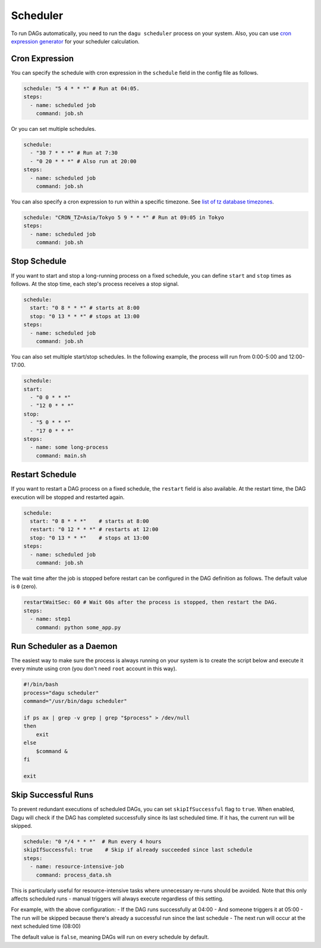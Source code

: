 .. _scheduler configuration:

Scheduler
==========

To run DAGs automatically, you need to run the ``dagu scheduler`` process on your system. Also, you can use `cron expression generator <https://crontab.cronhub.io/>`_ for your scheduler calculation. 

Cron Expression
----------------

You can specify the schedule with cron expression in the ``schedule`` field in the config file as follows.

.. code-block:: yaml

    schedule: "5 4 * * *" # Run at 04:05.
    steps:
      - name: scheduled job
        command: job.sh

Or you can set multiple schedules.

.. code-block:: yaml

    schedule:
      - "30 7 * * *" # Run at 7:30
      - "0 20 * * *" # Also run at 20:00
    steps:
      - name: scheduled job
        command: job.sh

You can also specify a cron expression to run within a specific timezone. See `list of tz database timezones <https://en.wikipedia.org/wiki/List_of_tz_database_time_zones>`_.

.. code-block:: yaml

    schedule: "CRON_TZ=Asia/Tokyo 5 9 * * *" # Run at 09:05 in Tokyo
    steps:
      - name: scheduled job
        command: job.sh

Stop Schedule
--------------

If you want to start and stop a long-running process on a fixed schedule, you can define ``start`` and ``stop`` times as follows. At the stop time, each step's process receives a stop signal.

.. code-block:: yaml

    schedule:
      start: "0 8 * * *" # starts at 8:00
      stop: "0 13 * * *" # stops at 13:00
    steps:
      - name: scheduled job
        command: job.sh

You can also set multiple start/stop schedules. In the following example, the process will run from 0:00-5:00 and 12:00-17:00.

.. code-block:: yaml

    schedule:
    start:
      - "0 0 * * *"
      - "12 0 * * *"
    stop:
      - "5 0 * * *"
      - "17 0 * * *"
    steps:
      - name: some long-process
        command: main.sh

Restart Schedule
----------------

If you want to restart a DAG process on a fixed schedule, the ``restart`` field is also available. At the restart time, the DAG execution will be stopped and restarted again.

.. code-block:: yaml

    schedule:
      start: "0 8 * * *"    # starts at 8:00
      restart: "0 12 * * *" # restarts at 12:00
      stop: "0 13 * * *"    # stops at 13:00
    steps:
      - name: scheduled job
        command: job.sh

The wait time after the job is stopped before restart can be configured in the DAG definition as follows. The default value is ``0`` (zero).

.. code-block:: yaml

    restartWaitSec: 60 # Wait 60s after the process is stopped, then restart the DAG.
    steps:
      - name: step1
        command: python some_app.py

Run Scheduler as a Daemon
-------------------------

The easiest way to make sure the process is always running on your system is to create the script below and execute it every minute using cron (you don't need ``root`` account in this way).

.. code-block:: bash

    #!/bin/bash
    process="dagu scheduler"
    command="/usr/bin/dagu scheduler"

    if ps ax | grep -v grep | grep "$process" > /dev/null
    then
        exit
    else
        $command &
    fi

    exit

Skip Successful Runs
-------------------

To prevent redundant executions of scheduled DAGs, you can set ``skipIfSuccessful`` flag to ``true``. When enabled, Dagu will check if the DAG has completed successfully since its last scheduled time. If it has, the current run will be skipped.

.. code-block:: yaml

    schedule: "0 */4 * * *"  # Run every 4 hours
    skipIfSuccessful: true    # Skip if already succeeded since last schedule
    steps:
      - name: resource-intensive-job
        command: process_data.sh

This is particularly useful for resource-intensive tasks where unnecessary re-runs should be avoided. Note that this only affects scheduled runs - manual triggers will always execute regardless of this setting.

For example, with the above configuration:
- If the DAG runs successfully at 04:00
- And someone triggers it at 05:00
- The run will be skipped because there's already a successful run since the last schedule
- The next run will occur at the next scheduled time (08:00)

The default value is ``false``, meaning DAGs will run on every schedule by default.

